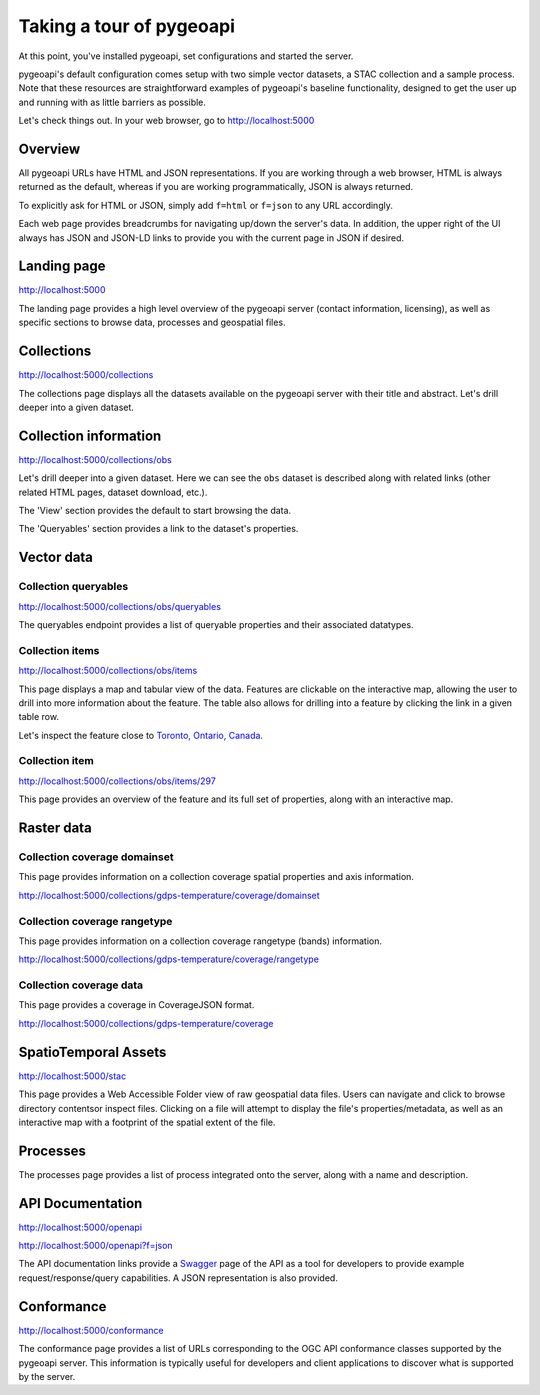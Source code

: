 .. _tour:

Taking a tour of pygeoapi
=========================

At this point, you've installed pygeoapi, set configurations and started the server.

pygeoapi's default configuration comes setup with two simple vector datasets, a STAC collection and a sample
process.  Note that these resources are straightforward examples of pygeoapi's baseline functionality, designed
to get the user up and running with as little barriers as possible.

Let's check things out.  In your web browser, go to http://localhost:5000


Overview
--------

All pygeoapi URLs have HTML and JSON representations.  If you are working through a web browser, HTML
is always returned as the default, whereas if you are working programmatically, JSON is always returned.

To explicitly ask for HTML or JSON, simply add ``f=html`` or ``f=json`` to any URL accordingly.

Each web page provides breadcrumbs for navigating up/down the server's data.  In addition, the upper right
of the UI always has JSON and JSON-LD links to provide you with the current page in JSON if desired.


Landing page
------------

http://localhost:5000

The landing page provides a high level overview of the pygeoapi server (contact information, licensing),
as well as specific sections to browse data, processes and geospatial files.


Collections
-----------

http://localhost:5000/collections

The collections page displays all the datasets available on the pygeoapi server with their title
and abstract.  Let's drill deeper into a given dataset.


Collection information
----------------------

http://localhost:5000/collections/obs

Let's drill deeper into a given dataset.  Here we can see the ``obs`` dataset is described along
with related links (other related HTML pages, dataset download, etc.).

The 'View' section provides the default to start browsing the data.

The 'Queryables' section provides a link to the dataset's properties.

Vector data
-----------

Collection queryables
^^^^^^^^^^^^^^^^^^^^^

http://localhost:5000/collections/obs/queryables

The queryables endpoint provides a list of queryable properties and their associated datatypes.


Collection items
^^^^^^^^^^^^^^^^

http://localhost:5000/collections/obs/items

This page displays a map and tabular view of the data.  Features are clickable on the interactive map,
allowing the user to drill into more information about the feature.  The table also allows for drilling
into a feature by clicking the link in a given table row.

Let's inspect the feature close to `Toronto, Ontario, Canada`_.


Collection item
^^^^^^^^^^^^^^^

http://localhost:5000/collections/obs/items/297

This page provides an overview of the feature and its full set of properties, along with an interactive
map.

.. seealso::
   :ref:`ogcapi-features` for more OGC API - Features request examples.

Raster data
-----------

Collection coverage domainset
^^^^^^^^^^^^^^^^^^^^^^^^^^^^^

This page provides information on a collection coverage spatial properties and axis information.

http://localhost:5000/collections/gdps-temperature/coverage/domainset

Collection coverage rangetype
^^^^^^^^^^^^^^^^^^^^^^^^^^^^^

This page provides information on a collection coverage rangetype (bands) information.

http://localhost:5000/collections/gdps-temperature/coverage/rangetype

Collection coverage data
^^^^^^^^^^^^^^^^^^^^^^^^

This page provides a coverage in CoverageJSON format.

http://localhost:5000/collections/gdps-temperature/coverage

.. seealso::
   :ref:`ogcapi-coverages` for more OGC API - Coverages request exampless.

SpatioTemporal Assets
---------------------

http://localhost:5000/stac

This page provides a Web Accessible Folder view of raw geospatial data files.  Users can navigate and
click to browse directory contentsor inspect files.  Clicking on a file will attempt to display the
file's properties/metadata, as well as an interactive map with a footprint of the spatial extent of
the file.

.. seealso::
   :ref:`stac` for more STAC request examples.

Processes
---------

The processes page provides a list of process integrated onto the server, along with a name and description.

.. todo::
   Expand with more info once OAProc HTML is better flushed out.

.. seealso::
   :ref:`ogcapi-processes` for more OGC API - Processes request examples.

API Documentation
-----------------

http://localhost:5000/openapi

http://localhost:5000/openapi?f=json

The API documentation links provide a `Swagger`_ page of the API as a tool for developers to provide example
request/response/query capabilities.  A JSON representation is also provided.

.. seealso::
   :ref:`openapi`


Conformance
-----------

http://localhost:5000/conformance

The conformance page provides a list of URLs corresponding to the OGC API conformance classes supported
by the pygeoapi server.  This information is typically useful for developers and client applications to
discover what is supported by the server.

.. _`Toronto, Ontario, Canada`: https://en.wikipedia.org/wiki/Toronto
.. _`Swagger`: https://en.wikipedia.org/wiki/Swagger_(software)
